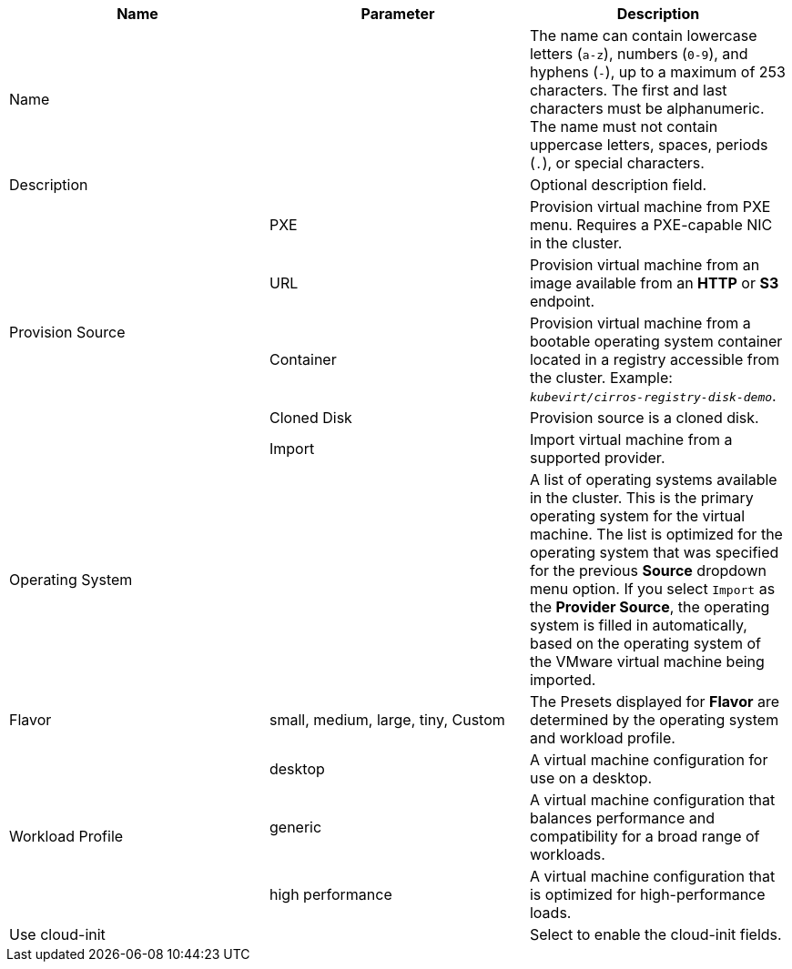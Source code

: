 // Module included in the following assemblies:
//
// * cnv/cnv_users_guide/cnv-create-vms.adoc
// * cnv/cnv_users_guide/cnv-importing-vmware-vm.adoc
// * cnv/cnv_users_guide/cnv-creating-vm-template.adoc

// VM wizard includes additional options to VM template wizard
// Call appropriate attribute in the assembly

[id="cnv-vm-wizard-fields-web_{context}"]
ifdef::virtualmachine[]
= Virtual machine wizard fields
endif::[]
ifdef::vmtemplate[]
= Virtual machine template wizard fields
endif::[]

|===
|Name |Parameter |Description

|Name
|
|The name can contain lowercase letters (`a-z`), numbers (`0-9`), and hyphens (`-`), up to a maximum of 253 characters. The first and last characters must be alphanumeric. The name must not contain uppercase letters, spaces, periods (`.`), or special characters.

|Description
|
|Optional description field.

ifdef::virtualmachine[]
|Template
|
|Template from which to create the virtual machine. Selecting a template will automatically complete other fields.
endif::[]

.5+|Provision Source
|PXE
|Provision virtual machine from PXE menu. Requires a PXE-capable NIC in the cluster.

|URL
|Provision virtual machine from an image available from an *HTTP* or *S3* endpoint.

|Container
|Provision virtual machine from a bootable operating system container located in a registry accessible from the cluster. Example: `_kubevirt/cirros-registry-disk-demo_`.

|Cloned Disk
|Provision source is a cloned disk.

|Import
|Import virtual machine from a supported provider.

|Operating System
|
|A list of operating systems available in the cluster. This is the primary operating system for the virtual machine. The list is optimized for the operating system that was specified for the previous *Source* dropdown menu option. If you select `Import` as the *Provider Source*, the operating system is filled in automatically, based on the operating system of the VMware virtual machine being imported.

|Flavor
|small, medium, large, tiny, Custom
|The Presets displayed for *Flavor* are determined by the operating system and workload profile.

.3+|Workload Profile
|desktop
|A virtual machine configuration for use on a desktop.

|generic
|A virtual machine configuration that balances performance and compatibility for a broad range of workloads.

|high performance
|A virtual machine configuration that is optimized for high-performance loads.

ifdef::virtualmachine[]
|Start virtual machine on creation
|
|Select to automatically start the virtual machine upon creation.
endif::[]

|Use cloud-init
|
|Select to enable the cloud-init fields.
|===
